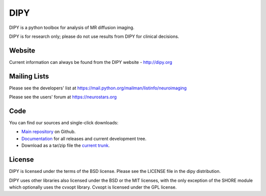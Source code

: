 ======
 DIPY
======

DIPY is a python toolbox for analysis of MR diffusion imaging.

DIPY is for research only; please do not use results from DIPY for
clinical decisions.

Website
=======

Current information can always be found from the DIPY website - http://dipy.org

Mailing Lists
=============

Please see the developers' list at
https://mail.python.org/mailman/listinfo/neuroimaging

Please see the users' forum at
https://neurostars.org

Code
====

You can find our sources and single-click downloads:

* `Main repository`_ on Github.
* Documentation_ for all releases and current development tree.
* Download as a tar/zip file the `current trunk`_.

.. _main repository: http://github.com/nipy/dipy
.. _Documentation: http://dipy.org
.. _current trunk: http://github.com/nipy/dipy/archives/master

License
=======

DIPY is licensed under the terms of the BSD license.
Please see the LICENSE file in the dipy distribution.

DIPY uses other libraries also licensed under the BSD or the
MIT licenses, with the only exception of the SHORE module which
optionally uses the cvxopt library. Cvxopt is licensed
under the GPL license.
